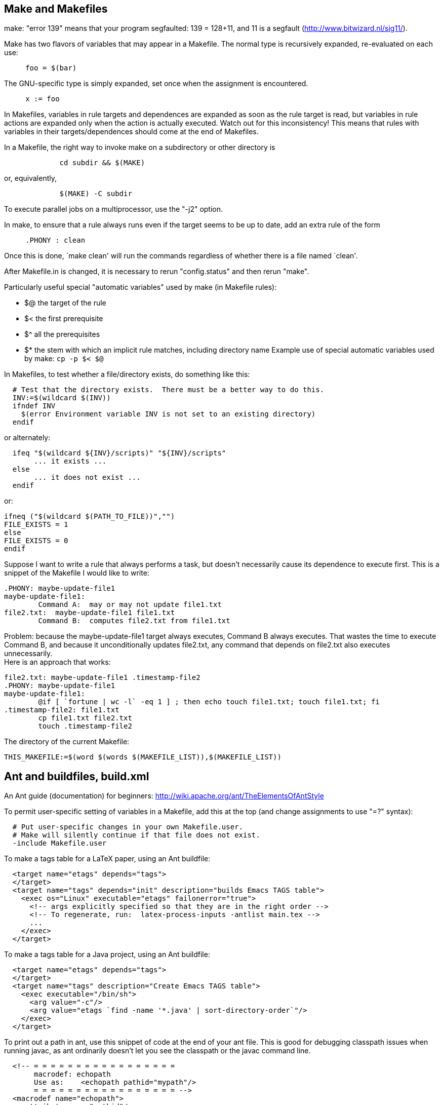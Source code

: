 

== Make and Makefiles

make: "error 139" means that your program segfaulted:  139 = 128+11, and 11
is a segfault (http://www.bitwizard.nl/sig11/).

Make has two flavors of variables that may appear in a Makefile.
The normal type is recursively expanded, re-evaluated on each use:
```
     foo = $(bar)
```
The GNU-specific type is simply expanded, set once when the assignment is
encountered.
```
     x := foo
```

In Makefiles, variables in rule targets and dependences are expanded as
soon as the rule target is read, but variables in rule actions are expanded
only when the action is actually executed.  Watch out for this
inconsistency!  This means that rules with variables in their
targets/dependences should come at the end of Makefiles.

In a Makefile, the right way to invoke make on a subdirectory or other
directory is
```
             cd subdir && $(MAKE)
```
or, equivalently,
```
             $(MAKE) -C subdir
```
To execute parallel jobs on a multiprocessor, use the "-j2" option.

In make, to ensure that a rule always runs even if the target seems to be
up to date, add an extra rule of the form
```
     .PHONY : clean
```
Once this is done, `make clean' will run the commands regardless of
whether there is a file named `clean'.

After Makefile.in is changed, it is necessary to rerun "config.status" and
then rerun "make".

Particularly useful special "automatic variables" used by make (in Makefile rules):
//nobreak

 * $@   the target of the rule
 * $<   the first prerequisite
 * $^   all the prerequisites
 * $*   the stem with which an implicit rule matches, including directory name
Example use of special automatic variables used by make:
`cp -p $< $@`

In Makefiles, to test whether a file/directory exists, do something like this:
```
  # Test that the directory exists.  There must be a better way to do this.
  INV:=$(wildcard $(INV))
  ifndef INV
    $(error Environment variable INV is not set to an existing directory)
  endif
```
or alternately:
```
  ifeq "$(wildcard ${INV}/scripts)" "${INV}/scripts"
       ... it exists ...
  else
       ... it does not exist ...
  endif
```
or:
```
ifneq ("$(wildcard $(PATH_TO_FILE))","")
FILE_EXISTS = 1
else
FILE_EXISTS = 0
endif
```

Suppose I want to write a rule that always performs a task, but doesn't
necessarily cause its dependence to execute first.  This is a snippet of
the Makefile I would like to write:
```
.PHONY: maybe-update-file1
maybe-update-file1:
	Command A:  may or may not update file1.txt
file2.txt:  maybe-update-file1 file1.txt
	Command B:  computes file2.txt from file1.txt
```
Problem: because the maybe-update-file1 target always executes, Command B
always executes.  That wastes the time to execute Command B, and because it
unconditionally updates file2.txt, any command that depends on file2.txt
also executes unnecessarily.
 +
Here is an approach that works:
```
file2.txt: maybe-update-file1 .timestamp-file2
.PHONY: maybe-update-file1
maybe-update-file1:
	@if [ `fortune | wc -l` -eq 1 ] ; then echo touch file1.txt; touch file1.txt; fi
.timestamp-file2: file1.txt
	cp file1.txt file2.txt
	touch .timestamp-file2
```

The directory of the current Makefile:
```
THIS_MAKEFILE:=$(word $(words $(MAKEFILE_LIST)),$(MAKEFILE_LIST))
```



== Ant and buildfiles, build.xml

An Ant guide (documentation) for beginners:
http://wiki.apache.org/ant/TheElementsOfAntStyle

To permit user-specific setting of variables in a Makefile, add this at the
top (and change assignments to use "=?" syntax):
```
  # Put user-specific changes in your own Makefile.user.
  # Make will silently continue if that file does not exist.
  -include Makefile.user
```

To make a tags table for a LaTeX paper, using an Ant buildfile:
```
  <target name="etags" depends="tags">
  </target>
  <target name="tags" depends="init" description="builds Emacs TAGS table">
    <exec os="Linux" executable="etags" failonerror="true">
      <!-- args explicitly specified so that they are in the right order -->
      <!-- To regenerate, run:  latex-process-inputs -antlist main.tex -->
      ...
    </exec>
  </target>
```
To make a tags table for a Java project, using an Ant buildfile:
```
  <target name="etags" depends="tags">
  </target>
  <target name="tags" description="Create Emacs TAGS table">
    <exec executable="/bin/sh">
      <arg value="-c"/>
      <arg value="etags `find -name '*.java' | sort-directory-order`"/>
    </exec>
  </target>
```

To print out a path in ant, use this snippet of code at the end of your ant
file.  This is good for debugging classpath issues when running javac, as
ant ordinarily doesn't let you see the classpath or the javac command line.
```
  <!-- = = = = = = = = = = = = = = = = =
       macrodef: echopath
       Use as:    <echopath pathid="mypath"/>
       = = = = = = = = = = = = = = = = = -->
  <macrodef name="echopath">
    <attribute name="pathid"/>
    <sequential>
      <property name="line.pathprefix" value="| |-- "/>
      <!-- get given path in a printable form -->
      <pathconvert pathsep="${line.separator}${line.pathprefix}"
       property="echo.@{pathid}"
       refid="@{pathid}">
      </pathconvert>
      <echo>Path @{pathid}</echo>
      <echo>${line.pathprefix}${echo.@{pathid}}</echo>
    </sequential>
  </macrodef>
```

To print a fileset in Ant:
```
    <macrodef name="echo-fileset">
		    <attribute name="filesetref" />
		    <sequential>
		    <pathconvert pathsep="\n " property="@{filesetref}.echopath">
				    <path>
					    <fileset refid="@{filesetref}" />
				    </path>
			    </pathconvert>
		    <echo>   ------- echoing fileset @{filesetref} -------</echo>
		    <echo>${@{filesetref}.echopath}</echo>
		    </sequential>
    </macrodef>
...
    <echo-fileset filesetref="src.files"/>
```

To access environment variables in Ant:
```
  <property environment="env"/>
```
and then use
```
  ${env.HOME}
```

A recipe for a temporary directory in Ant:
```
  <property name="tmpdir" location="${java.io.tmpdir}/${user.name}/${ant.project.name}" />
  <delete dir="${tmpdir}" />    
  <mkdir dir="${tmpdir}" />
```

ant wildcards - ** means the current directory or any directory
below it.  I still can't find where this is documented.

In Ant, to check whether files have the same contents, there is no "diff"
task but you can use the "filesmatch" condition.

In Ant, to convert a relative filename/pathname to absolute, use:
```
  <property name="x" location="folder/file.txt" />
```
and ${X} will be the absolute path of the file relative to the ${basedir} value.
In general, for a file or directory, it's less error-prone to use
```
  <property name="x" location="folder/file.txt" />
```
rather than
```
  <property name="x" value="folder/file.txt" />
```
Also consider using ${basedir}, which is already absolute.
It defaults to the containing directory of the buildfile, and it can appear
in a build.properties file.
A slightly less clean approach than ${basedir} is
```
  <dirname property="ant.file.dir" file="${ant.file}"/>
```

Ant permits you to specify that one target depends on another, but by
default every prerequisite is always rebuilt, even if it is already up to
date.  (This is a key difference between Ant and make:  by default, make
only re-builds a target if some prerequisite is newer.)
 +
To make Ant re-build prerequisites only if necessary, there are two general
approaches.
//nobreak

 1. Use the uptodate task to set a property.  Then, your task can test the
   property and build only if the property is (not) set.
----
  <uptodate property="mytarget.uptodate">  // in set.mytarget.uptodate task
    ...
  </uptodate>
  <!-- The prerequisites are executed before the "unless" is checked. -->
  <target name="mytarget" depends="set.mytarget.uptodate" unless="mytarget.uptodate">
    ...
  </target>
----
   Alternately, use the outofdate task from ant contrib.  It's nicer in
   that it is just one target without a separate property being defined; by
   contrast, outofdate requires separate targets to set and to test the
   property.
 2. Create a <fileset> using the <modified> selector.  It calculates MD5
   hashes for files and selects files whose MD5 differs from earlier stored
   values.  It's optional to set
```
     <param name="cache.cachefile"     value="cache.properties"/>
```
   inside the <modified> selector; it defaults to "cache.properties".
   Example that copies all files from src to dest whose content has changed:
```
        <copy todir="dest">
            <fileset dir="src">
                <modified/>
            </fileset>
        </copy>
```
There is also Ivy, but I can't tell from its documentation whether it
provides this feature.  The key use case in the documentation seems to be
downloading subprojects from the Internet rather than avoiding wasted work
by staging the parts of a single project.

In Ant, the path to the current ant build file (typically build.xml) is 
available as property `ant.file`.  You can get its directory in this way:
----
<dirname property="ant.file.dir" file="${ant.file}"/>
----

In Ant, to jar up the contents of a set of existing .jar files:
```
    <zip destfile="out.jar">
	<zipgroupfileset dir="lib" includes="*.jar"/>
    </zip>
```

Vizant (http://vizant.sourceforge.net/) is an ant build visualization tool.

To make the junit task work in Ant without setting classpath, use the hack from:
http://wiki.osuosl.org/display/howto/Running+JUnit+Tests+from+Ant+without+making+classpath+changes

To list the projects (top-level targets) in an Ant build.xml file, do either of:
```
  ant -projecthelp
  ant -p
```

To get the current working directory from an ant file:
```
  ${bsh:WorkDirPath.getPath()}
```

To pass the -Xlint argument to javac when running from Ant, do:
```
      <compilerarg value="-Xlint"/>
```

To run ant without parallelism, to avoid bugs like 
https://bugs.debian.org/cgi-bin/bugreport.cgi?bug=738789 :
```
ant -Doutgen.job.ant.opts=-XX:ActiveProcessorCount=1
```


== Maven and pom.xml

In a Maven buildfile pom.xml, here is where to put <plugins>:
```
<build>
  <plugins>
  ...
```

Uploading artifacts to Maven Central:
I give up on using Maven to upload artifacts to Maven Central.  There are
several different plugins that are intended to do this, but their
documentation is uniformly bad (or at least it assumes great familiarity
with Maven) and I couldn't get any of them to work despite significant
effort.  Their error messages are extremely obscure, too.
By contrast, Gradle has fewer plugins and I got one to work.

To ignore test sounrces altogether and not compile them:
```
mvn -Dmaven.test.skip package
```
To compile test files, but not run them, do one of these:
```
mvn install -Dmaven.test.skip=true
mvn -DskipTests compile
```

To see a project's Maven dependencies:
```
mvn dependency:tree
```
To see the dependencies of its buildfile (compilation-time dependencies):
```
mvn dependency:resolve-plugins
```
To update a project's Maven dependencies:
```
mvn versions:use-latest-releases
```


== Buck

Pass `--version 8` to see the javac command line that buck issues.


== Gradle and build.gradle

The standard gradle target, which builds all artifacts and runs all tests, is
```
./gradlew build
```

When debugging gradle, use `--info` (less verbose) or `--debug` (more verbose).
There are also Java properties; start the JVM with `-Dorg.gradle.logging.level=debug`.
.
`gradle --debug` outputs the full javac command, which can be given on the
command line to reproduce the effects of the gradle build.  It's painful to
find it in the voluminous debug output, though.
.
Gradle's `--dry-run` only shows the tasks that would have run, not their
actions/commands like make's `--dry-run` does.

If Gradle crashes, try deleting the project's .gradle/ directory.

Gradle task to create a TAGS table:
```
/* Make Emacs TAGS table */
task tags(type: Exec, dependsOn: 'clone') {
  description "Run etags to create an Emacs TAGS table"
  environment PATH: "$System.env.PATH:$buildDir/utils/plume-lib/bin"
  commandLine "bash", "-c", "find src/ -name '*.java' | sort-directory-order | xargs etags"
}
```

How to publish a snapshot release to a local repository.
If your project uses the 'maven-publish' plugin:
```
./gradlew PublishToMavenLocal
```
Projects that use the snapshot need:
```
  repositories {
    mavenLocal()
  }
```
and may need to adjust the version number too.

To replace a remote dependency (e.g., in Maven Central) by a local one (a file) in Gradle, do:
```
implementation files('libs/options-0.2.2-all.jar')
```
But, it is usually better to install a snapshot version in a local Gradle
repository, then use that snapshot version number in your Gradle build file.

To test a new version of a Gradle dependency locally, you have several options:
\nobreak

 * install a version (maybe a snapshot version) in a local Gradle repository
 * Edit the build.gradle file, for instance by changing
   ```implementation 'org.plumelib:bcel-util:1.1.3'```
   to 
   ```implementation files("${rootDir}/libs/bcel-util-all.jar")```
 * Overwrite the `.jar` file in a subdirectory of
   `~/.gradle/caches/modules-2/files-2.1/` .
   This does not require changing your build.gradle file.
   Since you now have locally cached a different version than is in Maven
   Central, your local builds will not be the same as for other people.
   So you should probably delete the versions you put there when you are done
   with your experiments.

In Travis CI, it's a good idea to enable Gradle caching of downloaded
artifacts.  It reduces bandwidth and time usage, and more importantly it
reduces transient failures that happen due to loss/reduction of network
connectivity.  But, the cache periodically gets corrupted.
```
## If the cache gets corrupted, clean it at https://travis-ci.com/ORG/REPO/caches .
before_cache:
  - rm -f  $HOME/.gradle/caches/modules-2/modules-2.lock
  - rm -fr $HOME/.gradle/caches/*/plugin-resolution/
cache:
  directories:
    - $HOME/.gradle/caches/
    - $HOME/.gradle/wrapper/
    - $HOME/.m2/
```
To enable it within a Docker container:
```
docker run -v $HOME/.gradle:/root/.gradle -v $HOME/.m2:/root/.m2 USER/IMAGE-NAME /bin/bash -c "..."
```
Travis says not to cache Docker images:
https://docs.travis-ci.com/user/caching/#things-not-to-cache

Preparing the Gradle buildfile for uploading/releasing to Maven Central:
Set up directory:
1. Run once ever: ln -s ../../../gradle.properties gradle.properties
2. Add gradle.properties to .gitignore file.
3. Gradle buildfile rules:
http://central.sonatype.org/pages/gradle.html
(It's better to use the "maven-publish" plugin; does it now suport signing?)
Here are alternate, but worse, sources of Gradle buildfile rules:
 * This doesn't give instructions about Maven Central in particular:
   https://docs.gradle.org/current/userguide/maven_plugin.html
 * The "maven-publish" plugin doesn't support signing which Maven Central requires:
   https://docs.gradle.org/current/userguide/publishing_maven.html

To make a release to Maven Central using Gradle:
0. Create Gradle files using http://central.sonatype.org/pages/gradle.html
1. Increment the version number in buildfiles, documentation (README files), etc.
2. Run one of these:
```
./gradlew uploadArchives
./gradlew -b mavencentral.gradle uploadArchives
```
3. Manually release the deployment:
3a.  Browse to https://oss.sonatype.org/#stagingRepositories
3b.  Search for and select this repository, by group name.
3c.  At the top, click "close" then "refresh" then "release".
     You might have to wait a little while between the clicks.
     Use the release message "Plume-lib Options X.Y.Z" (w/version number).
Artifacts should be available in 10+ minutes.
They will show up at search.maven.org in 2 hours.


To set up a Java project to build with Gradle (to create a build.gradle file):
1. `gradle wrapper --gradle-version 6.1.1`
2. Run one of the following lines:
```
./gradlew init --type java-library
./gradlew init --type java-application
```
Put the code under `src/main/java`.

You can include a remote Gradle build script by doing:
```
apply from: "http://path/to/script.gradle"
```
The downside of this is that it downloads every time; there is no caching.
And maybe it doesn't work offline?

To visualize the task dependencies in a Gradle buildfile:
```
plugins {
    id "com.dorongold.task-tree" version "1.5"
}
```
Then run
```
gradle SOMETASKNAME taskTree
```
When one of the tasks given to the gradle command is `taskTree`, execution
of all the other tasks on that line is skipped. Instead, their task
dependency tree is printed.

Gradle buildfile rules to run Error Prone linter on each compilation:
https://plugins.gradle.org/plugin/net.ltgt.errorprone
```
plugins {
  id "net.ltgt.errorprone" version "1.1.1"
}
dependencies {
  errorprone 'com.google.errorprone:error_prone_core:2.3.4'
}
```

To exclude a file from Gradle's shadowJar plugin/task:
```
shadowJar {
  // Toxic classfile, crashes Gradle (because ASM considers it malformed)
  exclude 'org.plumelib.util.OrderedPairIterator'
}
```

To solve the Gradle problem "Timeout waiting to lock daemon addresses
registry. It is currently in use by another Gradle instance..", remove all
Gradle lock files:
```
find ~ -type f -name "*.lock" | grep /.gradle/ | while read f; do rm $f; done
```
Possibly also `kill -9` the process number mentioned in the Gradle output.

The gradle error "Error snapshotting jar [httpclient-4.5.3.jar]" might be
due to a corrupted Gradle cache.  Blow away the cache (on Travis, comment
out the line, do a build, then re-enable; or leave it uncommented since the
problem may recur at any time).

To upgrade Gradle from one version to a newer version:
 * gradle wrapper --gradle-version 4.10.3 && ./gradlew build --warning-mode=all
 * Look for warnings
 * ./gradlew wrapper --gradle-version 5.6.4 && ./gradlew build --warning-mode=all
 * Look for warnings
 * Look for deprecations (see below)
 * ./gradlew wrapper --gradle-version 6.3 && ./gradlew build --warning-mode=all
 * Look for warnings
 * ./gradlew wrapper --gradle-version 6.9 && ./gradlew build --warning-mode=all
 * Look for warnings
 * ./gradlew wrapper --gradle-version 7.1 && ./gradlew build --warning-mode=all
 * Look for warnings
 * ./gradlew wrapper --gradle-version 7.5.1 && ./gradlew build --warning-mode=all
 * Look for warnings
 * ./gradlew wrapper --gradle-version 7.6 && ./gradlew build --warning-mode=all
 * Look for warnings
 * Look for deprecations (see below)
.
To look for deprecations:
1. Add to `build.gradle`:
For Gradle 6 or 7:
Add at beginning `settings.gradle`:
```
plugins { id "com.gradle.enterprise" version "3.2" }
gradleEnterprise {
  buildScan { termsOfServiceUrl = 'https://gradle.com/terms-of-service'; termsOfServiceAgree = 'yes' }
}
```
For Gradle 5: Add to `build.gradle`:
```
plugins { id "com.gradle.build-scan" version "3.2" }
gradleEnterprise {
  buildScan { termsOfServiceUrl = 'https://gradle.com/terms-of-service'; termsOfServiceAgree = 'yes' }
}
```
2. Run `./gradlew help --scan` and browse to the URL.  If the Deprecations tab appears, see it.  If the Deprecations tab does not apper, you are set.


To solve
```
> Cannot lock execution history cache (...) as it has already been locked by this process.
```
run:
```
find ~/.gradle -type f -name "*.lock" -delete
```
Alternately, to blow away *all* gradle caches, run:
```
rm -rf ~/.gradle/caches
```

To fix the Gradle error
```
Could not create service of type DefaultGeneralCompileCaches using GradleScopeCompileServices.createGeneralCompileCaches().
```
here are two possibilities:
 * run `gradle --stop` to stop all daemons
 * delete the project's `.gradle` directory

In gradle, to debug exec tasks:
```
// Print the command line of each exec task before executing, for debugging.
allprojects {
  tasks.withType(Exec) {
    doFirst {
      println commandLine
    }
  }
}
```

In Checker Framework Gradle plugin, can set max heap space (max memory usage) via:
```
compile.options.forkOptions.jvmArgs += [
            "-Xmx1g"
          ]
```

To provide more memory to Java processes started by Gradle such as Checker
Framework runs:
```
tasks.withType(JavaCompile).configureEach {
  options.forkOptions.jvmArgs += "-Xmx2g"
}
```
To provide more memory (maximum heap size) to Gradle itself, add to file `settings.gradle`:
```
org.gradle.jvmargs=-Xmx2g
```
To provide more memory to Gradle itself from the command
line (`GRADLE_OPTS` and `JAVA_OPTS` are treated identically by Gradle):
```
GRADLE_OPTS="-Xmx2g" ./gradlew build javadoc
```
There is also `JAVA_TOOL_OPTS` which works for all Java processes (java, jar,
javac, but it is overridden by any command-line arguments that are passed by
Gradle when calling the subprocess:
```
JAVA_TOOL_OPTIONS="-Xmx2g" ./gradlew build javadoc

For a task to show up in the output of `gradle tasks` or `gradlew tasks`,
it must have a "group".

To run just some JUnit tests using Gradle:
```
./gradlew :systemTest --tests '*runCollectionsTest'
```

To use a locally-built version of a project:
1. Set the version number to end with "-SNAPSHOT".
2. Run `./gradlew publishToMavenLocal`
3. In the client, update the version number
   and add `mavenLocal()` to the `repositories {...}` block.


To force resolving and downloading all Gradle dependencies:
```
./gradlew --write-verification-metadata sha256 help --dry-run
```

Gradle's `implementation` dependency is found on compile classpath
of this component and consumers.


=== Displaying Gradle dependencies

To print/show the classpath that Gradle uses:
From within the `build.gradle` file:
```
task printCompileClasspath {
  description = 'Print the compile-time classpath'
  doFirst {
    println "Compile classpath:"
    sourceSets.main.compileClasspath.each { println it}
  }
}
task printTestCompileClasspath {
  description = 'Print the compile-time test classpath'
  doFirst {
    println "Compile classpath:"
    println sourceSets.test.compileClasspath.asPath
  }
}
task printTestClasspath {
  description = 'Print the runtime classpath'
  doLast {
    println "Runtime classpath:"
    sourceSets.main.runtimeClasspath.each { println it }
  }
}
```
Another way (this shows which files Gradle's shadowJar plugin/task will put in a fat jarfile):
```
    doFirst {
      println sourceSets.main.runtimeClasspath.asPath
    }
```
From the command line, do this (but it includes .jar files with Gradle's implementation):
```./gradlew clean assemble --debug | grep "Using implementation classpath"```
From the command line, this only lists the dependency names and version numbers, not their .jar files.
```gradle dependencies --configuration=testCompileClasspath```


== Testing local version of Checker Framework by overwriting local caches

To copy a locally-built Checker Framework to the Gradle and Maven local caches:
(Must update gradle directory names when updating $VER!)
```
VER=3.10.0 && \
(cd $CHECKERFRAMEWORK && ./gradlew copyJarsToDist) && \
\cp -pf $CHECKERFRAMEWORK/checker/dist/checker.jar ~/.gradle/caches/modules-2/files-2.1/org.checkerframework/checker/${VER}/2c93f826fd862139bba9ac98b9822f19fb55060e/checker-${VER}.jar && \
\cp -pf $CHECKERFRAMEWORK/checker/dist/checker-qual.jar ~/.gradle/caches/modules-2/files-2.1/org.checkerframework/checker-qual/${VER}/710fd6abff4b26b40dc0917050dc4c67efcf60b6/checker-qual-${VER}.jar && \
\cp -pf $CHECKERFRAMEWORK/checker/dist/checker.jar ~/.m2/repository/org/checkerframework/checker/${VER}/checker-${VER}.jar && \
\cp -pf $CHECKERFRAMEWORK/checker/dist/checker-qual.jar ~/.m2/repository/org/checkerframework/checker-qual/${VER}/checker-qual-${VER}.jar && \
true
```
.
To clean the Gradle and Maven local caches (rarely needed):
```
VER=3.10.0 && \
rm -rf \
  ~/.gradle/caches/modules-2/files-2.1/org.checkerframework/checker/${VER}/ \
  ~/.gradle/caches/modules-2/files-2.1/org.checkerframework/checker-qual/${VER}/ \
  ~/.m2/repository/org/checkerframework/checker/${VER}/ \
  ~/.m2/repository/org/checkerframework/checker-qual/${VER}/ \
```
